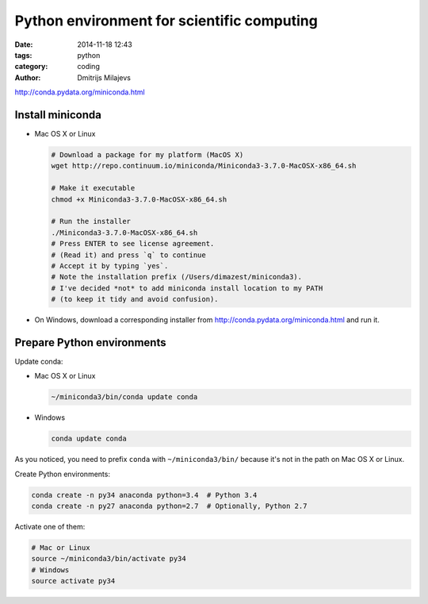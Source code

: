 ===========================================
Python environment for scientific computing
===========================================

:date: 2014-11-18 12:43
:tags: python
:category: coding
:author: Dmitrijs Milajevs

http://conda.pydata.org/miniconda.html

Install miniconda
=================

* Mac OS X or Linux

  .. code-block:: bash

      # Download a package for my platform (MacOS X)
      wget http://repo.continuum.io/miniconda/Miniconda3-3.7.0-MacOSX-x86_64.sh

      # Make it executable
      chmod +x Miniconda3-3.7.0-MacOSX-x86_64.sh

      # Run the installer
      ./Miniconda3-3.7.0-MacOSX-x86_64.sh
      # Press ENTER to see license agreement.
      # (Read it) and press `q` to continue
      # Accept it by typing `yes`.
      # Note the installation prefix (/Users/dimazest/miniconda3).
      # I've decided *not* to add miniconda install location to my PATH
      # (to keep it tidy and avoid confusion).

* On Windows, download a corresponding installer from
  http://conda.pydata.org/miniconda.html and run it.


Prepare Python environments
===========================

Update conda:

* Mac OS X or Linux

  .. code-block:: bash

      ~/miniconda3/bin/conda update conda

* Windows

  .. code-block:: bash

      conda update conda

As you noticed, you need to prefix ``conda`` with ``~/miniconda3/bin/``
because it's not in the path on Mac OS X or Linux.

Create Python environments:

.. code-block:: bash

    conda create -n py34 anaconda python=3.4  # Python 3.4
    conda create -n py27 anaconda python=2.7  # Optionally, Python 2.7


Activate one of them:

.. code-block:: bash

    # Mac or Linux
    source ~/miniconda3/bin/activate py34
    # Windows
    source activate py34
